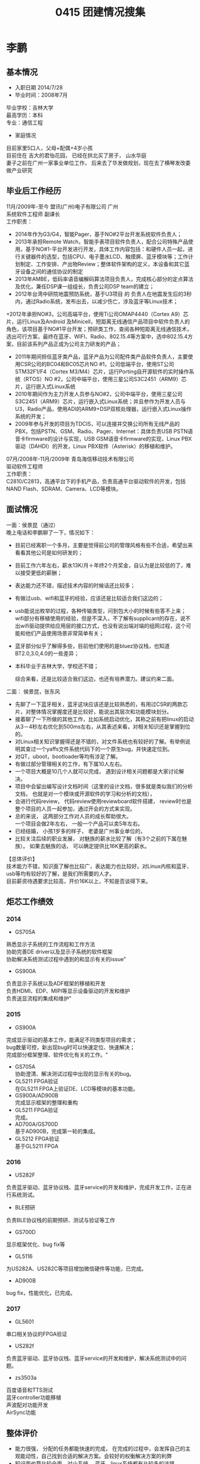 #+LATEX_HEADER: \usepackage{xeCJK}
#+LATEX_HEADER: \setCJKmainfont{Microsoft YaHei}
#+OPTIONS: \n:t
#+TITLE:  0415 团建情况搜集

* 李鹏
** 基本情况
+ 入职日期 2014/7/28
+  毕业时间：2008年7月
毕业学校：吉林大学
最高学历：本科
专业：通信工程
+  家庭情况
目前家里5口人，父母+配偶+4岁小孩
目前住在 吉大的君怡花园， 已经在拱北买了房子， 山水华庭
妻子之前在广州一家事业单位工作， 后来去了华发做规划，现在去了横琴发改委做产业研究
** 毕业后工作经历
11月/2009年-至今        盟讯(广州)电子有限公司                                       广州
系统软件工程师  副课长
工作职责：
+ 2014年作为G3/G4，智能Pager，基于NO#2平台开发系统软件负责人；
+ 2013年承担Remote Watch，智能手表项目软件负责人，配合公司特殊产品使用，基于NO#1-平台开发进行开发，具体工作内容包括：和硬件人员一起，进行关键器件的选型，包括CPU、电子墨水LCD、触摸屏、蓝牙模块等；工作计划制定、工作安排、产出物Review；整体软件架构的定义，本设备和其它蓝牙设备之间的通信协议的制定
+ 2013年AMBE，低码率语音编解码算法项目负责人，完成核心部分的定点算法及优化，兼任DSP课一组组长，负责公司DSP team的建立；
+ 2012年台湾中研院地震预防系统，基于U3项目 的 负责人在地震发生后的3秒内，通过Radio系统，发布出去，以减少伤亡，涉及蓝牙等Linux技术；
+2012年承担NO#3，公司高端平台，使用Ti公司OMAP4440（Cortex A9）芯片，运行Linux及Android  及Minicell，短距离无线通信产品项目中软件负责人的角色，该项目基于NO#1平台开发；预研类工作，查阅各种短距离无线通信技术，选出可行方案，最终在蓝牙、WIFI、Radio、802.15.4等方案中，选中802.15.4方案，目前该系列产品正成为公司主力研发的产品；
+ 2011年期间担任蓝牙类产品，蓝牙产品为公司配件类产品软件负责人，主要使用CSR公司的BC04和BC05芯片NO #1，公司低端平台，使用ST公司STM32F1/F4（Cortex M3/M4）芯片，运行Porting自开源软件的实时操作系统（RTOS）NO #2，公司中端平台，使用三星公司S3C2451（ARM9）芯片，运行嵌入式Linux系统
+ 2010年期间作为主力开发人员参与NO#2，公司中端平台，使用三星公司S3C2451（ARM9）芯片，运行嵌入式Linux系统；并且参作为开发人员与U3，Radio产品，使用ADI的ARM9+DSP双核处理器，运行嵌入式Linux操作系统的开发；
+ 2009年参与开发的项目为TDCIS，可以连接并交换公司所有无线产品的PBX，包括PSTN、GSM、Radio、Pager、Internet：具体负责USB PSTN语音卡firmware的设计与实现，USB GSM语音卡firmware的实现，Linux PBX驱动（DAHDI）的开发，Linux PBX软件（Asterisk）的移植和维护。

07月/2008年-11月/2009年        青岛海信移动技术有限公司
驱动软件工程师
工作职责：
            C2810/C2813，高通平台下的手机产品，负责高通平台驱动软件的开发，包括NAND Flash、SDRAM、Camera、LCD等模块。

** 面试情况
一面：侯景昆（通过）
    晚上电话和李鹏聊了一下，情况如下：
+ 目前已经离职一个多月，主要是觉得前公司的管理风格有些不合适，希望出来看看其他公司是如何研发的；
+ 目前工作六年左右，薪水13K/月＋年终2个月奖金，自认为是比较低的了，难以接受更低的薪酬；
+ 表达能力还不错，描述技术内容的时候话还比较多；
+ 有做过usb、wifi和蓝牙的经验，应该还是比较适合我们这边的；
+ usb能说出枚举的过程，各种传输类型，问到包大小的时候有些答不上来；wifi部分有移植使用的经验，但是不深入，不了解有supplicant的存在，说不出wifi驱动提供给应用层的接口方式，也没有说出端对端的组网过程，这个可能和他们产品使用场景非常简单有关；
+ 蓝牙部分似乎了解得多些，目前他们使用的是bluez协议栈，也知道BT2.0,3.0,4.0的一些差异；
+ 本科毕业于吉林大学，学校还不错；

 综合来看，还是比较适合我们这边，也还有培养潜力。建议约来二面。

二面： 侯景昆，张东风
+ 先聊了一下蓝牙相关，蓝牙这块应该还是比较熟悉的，有用过CSR的两款芯片，对整体情况掌握度还是比较好，能说出其层次和功能模块划分。
+ 接着聊了一下所做的其他工作，比如系统启动优化，其称之前有把linux的启动从3－4秒左右优化到500ms左右，从其表述来看，对相关知识还是掌握到位的。
+ 对Linux相关知识掌握得还是不错的，对文件系统也有较好的了解。有举例说明其查过一个yaffs文件系统代码下的一个原生bug，并快速定位到。
+ 对QT，uboot，bootloader等均有涉足了解。
+ 有做过部分管理相关的工作，有下属10人左右。
+ 一个项目大概是10几个人就可以完成， 遇到设计相关问题都是大家讨论解决。
+ 项目中会留出编写设计文档时间（这里的设计文档，很多就是类似我们的分析文档， 也就是对一个模块或开源软件的学习和分析的文档），
+ 会进行代码review， 代码review使用reviewboard软件搭建， review时也是整个项目的人员一起参加，通过开会的方式来实现。
+ 总的来说， 这两部分工作对人员的成长帮助很大。
     一个项目会做2年左右， 一般一个产品可以卖5年左右。
+ 已经结婚， 小孩1岁多的样子， 老婆是广州事业单位的，
+ 比较关注后续的职业发展， 对魅族的薪水比较了解（有3个之前的下属在魅族）。 如果去魅族的话， 可以确定提供比16K更高的薪水。

【总体评价】
技术能力不错，知识面了解也比较广，表达能力也比较好。对Linux内核和蓝牙、usb等均有较好的了解，是我们所需要的人才。
目前薪资待遇要求比较高，开价16K以上，不知是否谈得下来。

** 炬芯工作绩效

*** 2014
+ GS705A
熟悉显示子系统的工作流程和工作方法
协助完善DE driver以及显示子系统的软件框架
协助解决系统测试过程中遇到的和显示有关的issue"

+ GS900A
负责显示子系统以及ADF框架的移植和开发
负责HDMI、EDP、MIPI等显示设备驱动的开发和维护
负责送显流程的集成和维护"

*** 2015
+ GS900A
完成显示驱动的基本工作，能满足不同类型项目的需求；
bug数量可控，新出现bug时可以快速定位、快速解决；
完成部分框架整理、软件优化有关的工作。"
+ GS705A
 协助澄清、解决测试过程中出现的显示有关的bug。
+ GL5211 FPGA验证
 在GL5211 FPGA上验证DE、LCD等模块的基本功能。
+ GS900A/AD900B
 完成显示框架的整理和重构
+ GL5211 FPGA验证
 完成。
+ AD700A/GS700D
 基于AD900B，完成第一轮的集成。
+ GL5212 FPGA验证
 基于GL5211 FPGA
*** 2016
+ US282F
负责蓝牙驱动、蓝牙协议栈、蓝牙service的开发和维护，完成开发工作，正在进行系统测试。
+ BLE预研
负责BLE协议栈的前期预研、测试与验证等工作
+ GS700D
显示框架优化、bug fix等
+ GL5116
为US282A、US282C等项目增加微信硬件等功能，已完成。
+ AD900B
bug fix，性能优化，已完成。
*** 2017
+ GL5601
串口相关协议的FPGA验证
+ US282f
负责蓝牙驱动、蓝牙协议栈、蓝牙service的开发和维护，解决系统测试中的问题。
+ zs3503a
百度语音和TTS测试
蓝牙controller功能移植
声波配对功能开发
AirSync功能
** 整体评价
+ 能力很强， 分配的任务都能快速的完成， 在完成的过程中，会发挥自己的主观能动性，自己找到合适的解决方案。会较好的权衡解决方案的利弊
+ 知识面也算比较全面，对小系统， 蓝牙，linux系统都有比较多的涉猎。
+ 工作质量完成比较高，多显示设备相关重构，以及DE驱动的重写完成的质量都很高。
+ 学习新知识很快， 切换工作任务也可以很快上手。
+ 沟通方便也不错， 有自己想法和好的建议都会保持沟通。
+ 性格方面，相对还算比较活泛一些的， 与同事相处融洽
+ 目前看稳定性风险不大， 可能后续到小孩上学时，有可能有变动可能， 之前有聊过可能想在广州上学。不过目前他在广州的房子也卖掉了，在珠海买了房。
** 后续发展
找合适的机会，去承担一个项目的TL的角色，发挥更大的作用，往高级工程师方向发展。
* 李钊军
** 基本情况
出生日期： 1982
入职日期 2014/7/30
毕业时间：2006.7
毕业学校：西安电子科技大学
最高学历：学士
所学专业：通信工程
家里有几口人：5个（父母，配偶，一个小孩）
房子买在梅华西路823号桂香苑
妻子是做外贸的业务助理
父母在珠海帮忙带小孩， 小孩上幼儿园。 有一个姐姐，是文园中学的老师， 父母同时也在带姐姐家的小孩。
** 毕业后工作经历
*** 京信通信（2011.3－2014.6）
嵌入式软件工程师，组长，负责平台开发、维护，小组管理。
工作经验：
+ 作为组长，安排组员的工作，跟进工作进度，对组员的工作成果进行考核，指导、培养组员的专业技能，对新入职员工设计培训计划，指导新员工按计划学习工作需要的技能，举行过多次专业技术培训课程。
+ 接手基于Linux的EP73平台工作，对根文件系统和驱动进行裁剪、优化及版本化管理，在该平台应用于多个项目的过程中，负责硬件的调试，解决出现的相关问题。
+ 全新的EP75平台建设，基于Linux内核，负责完成uboot、内核、根文件系统、用户文件系统及驱动的裁剪、修改、调试，完成各种对外接口的调试。设计Flash的保护及软件可靠升级方案并实现，编写了各部分软件的版本输出管理办法并实施执行。编写通用应用层测试代码，提供方便快捷的调试方式，协助应用业务层完成上下层接口调试，解决产品化过程中出现的问题，最终在产品项目中推广应用。
+ 负责CPLD的平台化工作，定下各种使用规则，使用注意事项，各专业间的交互文档模板。编写了《模块说明文档》，《寄存器使用规范文档》，《测试用例文档》，《寄存器说明文档模板》，《硬件与CPLD交互文档模板》，《自检互检文档模板》，《CPLD需求文档模板》。并在项目中推广应用开来，在各专业交互及软件质量方面取得良好效果。
+       负责从零开始基于SOPC技术在FPGA上搭建NiosII软核，搭建软核过程中，引入和编写个别IP核，在软核上搭建了基于UC_OS操作系统的软件，调通软核内部及对外接口，编写可靠的升级设计方案并实现，解决出现的各种难题，最终实现在多个产品项目中的应用。为了规范软核的设计，编写了《NiosII软核设计规范文档》
+       从引入基于contexM4内核的K22芯片开始，负责K22芯片外部电路的原理图设计，MQX操作系统的clone，完成芯片的启动功能及对外通信接口的调试。编写boot设计方案并实现，完成代码的保护及升级功能。完成应用层操作接口调试，解决芯片硬件相关的各种问题，实现了平台的产品化，最后指导新员工编写K22原理图设计规范。
*** 安凯（广州）微电子技术有限公司（2008.11－2011.2）
软件驱动工程师，负责驱动的开发，调试，维护。
工作经验：
+ 嵌入式软件平台的开发及基于该平台的产品开发（主要涉及驱动的开发）。基于ARM9的芯片开发一套手机软件平台，从调试充电、背光、串口、蓝牙、触摸屏、键盘、WIFI、GPS、LCD开始，到涉及Bootloader、Flash、SDRAM等，对一个手机平台所用到的硬件及软件都有所了解。接着在该平台上开发出了几款产品，其中有一两款产品还在市场有一定的影响（涉及到别的问题，在这不列举所做的产品）。在整个开发过程中，一直作为团队的主力，并且负责过一款产品的开发。
+ 基于Linux系统，整合音视频，移植Minigui，为客户提供一个可以进行二次开发的平台。
*** 宇龙计算机通信科技（深圳）有限公司（2006.7－2008.10）
软件驱动工程师，负责手机驱动软件的开发、调试及测试。
工作经验：
+ 以主力的身份做一套监控软件，基于三菱的一款高级单片机，通过LCD及键盘来控制一台通信设备,并通过一个通信模块以短信或语音数据的形式实现跟后台的互联，由后台可实现对通信设备的监控；
+ 参与做一个通信模块的项目，负责实现了通信模块的AT命令集及对SIM卡的操作两部分，完成了模块对外接口的通信及对短信和通信录的管理(基于嵌入式系统的开发，以UC_OS2为操作系统)；
+ 参与了一款智能手机的开发，负责手机的驱动软件，完成LCD、触摸屏、闹铃、充电、音频等各个模块的功能，为上层各种功能的实现提供了基础(基于嵌入式系统的开发，以UNIX为基础的操作系统)。

** 面试情况
【一面评价（阮勇）】
+ 原来在京信通信工作，6月份已经离职。此份工作3年3个月。之前在安凯工作2年多一点，离职原因是所工作的手机方案部门解散，预计属于解散以后解雇，因为一般公司也会保留一部分人。2006年毕业以后在宇龙工作。
+ 户口深圳。想到珠海定居。原因一是考虑生活舒适一些，环境好；另外其表示有一个姐姐在文园中学当老师，住葵竹苑。姐夫在小学任教。目前住在姐姐家中。配偶在广州上班，销售跟单，表示会在自己确定共作以后过来珠海发展。有一女儿，两岁。小孩目前在老家茂名那边，有奶奶带。 家里兄弟姐妹四个，最大是当教师的姐姐，下有一妹一弟。
+ 性格相对内向，但沟通还可以。描述和解决问题思路还是比较清楚的，有点急于回答问题。对从事过的工作内容细节描述来看，对相关流程还是比较了解的。做过linux的uboot裁剪、linux内核裁剪，有一定经验。目前负责驱动和平台（指系统）
+ 个性相对安静。

【二面评价（侯景昆）】
+ 先后在宇龙、安凯、京信干过，安凯是因为手机部门解散，所以才离开。目前因为家庭原因，希望举家搬到珠海
+ 和肖勇军是同事，从肖勇军处间接也了解到此人技术水平还是不错的；
+ 聊了一下在京信开发的平台的架构和设计情况，主要是从事一个转发基站的新系统升级开发，对各个模块的功能作用还是比较熟悉的，知识面也还比较广。介绍时可能由于紧张，笔绘架构图描述时有些不是很清晰。
+聊了一下启动相关情况，有做过对uboot的裁剪，对启动的整个流程还是比较清楚的。
+ 聊了一下文件系统，有一定的掌握度。
+ 有实现网络设备驱动的经验，知道网络驱动的实现步骤，但对内核网络协议栈的实现过程不太熟悉；
+ 有在windows mobile系统下实现wifi驱动的经验，知道相对以太网，wifi有有些比如ap扫描，身份验证等工作，但具体代码因为厂家只提供dll文件，所以看不到；
+ 本科毕业于西电，工作八年；

  总的来说还是不错的，技术积累比较好，人也还踏实，因此通过二面。

** 炬芯工作绩效

*** 2014
+ RTL8189ETV+8761ATL COB兼容性测试及GS702C无线模组报告整理
+ GS705A上移植rtl8188etv模组,模组切换编译功能		移植完成，测试进行中，存在一些问题，在查问题、解决问题中；模组切换编译功能已完成
+ 通文达_7021+8723AS VAU_调试 Q88		板子带起，模组各个功能调试，还存在一些几率性bug，在调试中
*** 2015
+ GS702C
rtl8723vau模组应用及问题解决
完成rtl8723vau的量产使用，解决存在的问题；
完成rtl8723as-vt调试，问题解决、量产使用；
完成rtl8723as-cg接手，问题解决、量产使用；
各个平台的wifi、蓝牙问题处理，客户问题的解决；
自适应修改，问题解决；
+ GS705A
负责rtl8188rtv、ap6330模组及解决蓝牙存在问题
完成rtl8188etv模组的移植、调试、内测、问题解决；
ap6330的问题解决；
解决GS705A项目中出现的蓝牙问题；
完成bubblegum项目的模组自适应需求；
rtl8189ftv调试、测试；
客户板子上调试rtl8703bs；
+ GS900A
负责AP6330模组及浅睡眠调试
完成ap6330模组的移植、调试、内测；
调试wifi浅睡眠功能并协助其它模组的调试；
文档编写
完成wifi driver层级硬件的总结文档；
完成Android平台bluetooth应用层软件总结；"
+ AD500A
ubuntu、debian下rtl8723bs模组的wifi、蓝牙调试
文档编写及培训
完成wifi driver层级硬件的总结文档及培训；
 完成Android平台bluetooth文档编写、整理、培训；
 完成ubuntu平台bluetooth文档编写、整理、培训；
*** 2016
+ GS705B
完成要求的wifi、蓝牙模组、cob的调试；
解决客户遇到的wifi、蓝牙问题；
协助深圳调试wifi、蓝牙问题；
android 6.0上wifi、蓝牙调试；"
+ GS700E
解决VR上wifi、蓝牙相关问题；
新增加模组的调试、兼容；
蓝牙pcm通话功能调试；"
+ GL5119
完成ivt代码裁剪评估；
ivt代码的裁剪，完成30%"
+ GS700D
完成通过vendor id实现多模组支持；
解决wifi、蓝牙相关问题；
+ AD500A、GS500B
解决客户wifi、蓝牙相关问题；
新增加模组的调试、兼容；
+ AD900B、GS900C
解决wifi、蓝牙相关问题；
+ 开源及差异化项目
解决客户wifi、蓝牙相关问题；
协助深圳分析、调试wifi、蓝牙相关问题；"
*** 2017
+ zs350a
 和SSl合作wifi驱动开发和维护
zephyr协议栈开发和维护
http协议和mqtt协议开发
jason编码库开发
+ LS370A
linux 功能WIFI功能开发和一直
+ AD700A
蓝牙做slave功能
+ 维护项目
WIFI和蓝牙相关问题解决
** 总体评价
+ 工作非常踏实， 对安排的工作都能很好的完成， 2016年，安排了5119的蓝牙协议栈压缩代码的工作，也都认认真真完成了。 2017年开始又开始在3503项目wifi和网络协议栈上的工作，都完成得较好。
+ 工作很努力， 任劳任怨。即使是不是特别紧急的工作，也会加班来完成。在做3503工作的时候，还尽量的完成了不少android平台的支持工作， 以及LS370A上的WIFI的支持工作。
+ 工作能力方面，在WIFI和BT方便都有较好的积累， 特别是WIFI方面，逐渐具备深入的专业知识，遇到的网络相关的问题，都能够有效解决。
+ 学习能力和潜力方面， 不算特别突出， 不是能够非常快速学习新知识的， 但能够沉下心来， 把一个复杂的专业领域深入的掌握，这一点也是很好的品质。 有主动学习的意愿和行动，在工作安排没那么多的时候，会主动的去学习和掌握需要的专业知识。
+ 目前尚未表现出具备有很好的架构能力的潜质， 这一点跟工作安排也相关，也未安排合适的这部分任务给他 。
+ 个性比较安静，能够沉下心来专心做技术，也没有沟通方面的问题
+ 应该不是喜欢冒险的人员， 在薪水，前景，工作安排不出大问题的情况下应该会比较稳定。
+ 目前薪水偏低，需要及时做一次调整。

** 后续发展路线
继续成为WIFI和蓝牙方面的资深专家， 有合适机会的话，补充系统架构方面的知识
* 刘燚光
** 基本情况
2009年毕业于广东工业大学，本科，电子科学与技术。
入职日期 2014/8/11
家里暂时5口人，在坦洲香格里拉买有房子，已经有一个小孩上幼儿园，配偶待产，母亲退休带小孩。
妻子在坦洲一家公司上班
上班主要依靠公司班车
** 毕业后工作经历
珠海安联锐视科技有限公司（3年）；深圳福斯康姆科技有限公司（2年）。
主要负责安防监控产品嵌入式端的应用、驱动开发工作。

2012/12-至今	深圳市福斯康姆（FOSCAM）集团	嵌入式软件工程师
职责业绩：	公司介绍：是一家专注于研发、设计、制造及销售网络摄像机、网络视频录像机、网络音视频存储、光学模组等产品的国家级高新技术企业。安防监控公司，主打自己的品牌。产品主要有IP Camera(IPC)和Network Video Record(NVR)。产品属于纯IP类。
工作职责：
1.负责嵌入式软件底层开发(在ARM Cortex平台下，包括Uboot，Linux Kernel，Rootfs)，设计工作，软硬件联调和对接工作，硬件驱动开发工作。
2.负责嵌入式软件需求分析和参与各大模块的设计工作。
3.负责整个工程项目的Makefile编写。
4. 负责网络接口程序开发，网络协议制定工作。
5.负责视频解码及与解码相关的应用程序开发工作。
6.负责协调整个项目的开发进度及汇总工作。
工作业绩：
在一年的时间里，四人团队，从无到有的开发并完成NVR项目。在2013年第二季度被评为公司优秀员工，研发部共40人仅两人入选。目前，该项目已经进入试产和量产阶段。

2009/11-2012/12	珠海安联锐视科技股份有限公司	嵌入式软件工程师
工作职责：
1.参与老产品源程序维护及修改、客户功能需求的定制和版本问题跟踪。
2.参与产品用户界面设计，自主设计及客户定制。
3.参与底层驱动及接口协议的开发。
4.参与新产品的研发，主要工作包括参数架构，音视频存储、传输及其他相关的应用程序。
5.参与视频编解码，硬件驱动等开发工作。
工作业绩：
三年海思Hi35xx系列(ARM内核)数字硬盘录像机(DVR)的嵌入式软件研发经验。其中，一年以上IP Camera和NVR研发经验。
三年期间为公司90%的OEM客户定制过DVR固件；
为公司新产品IP Camera和NVR的研发先行者，目前这两款产品已上市。
** 面试情况
一面（通过）：吴瑞
1）刚在坦洲买了房子，而目前工作在深圳，生活工作不方便，想回到珠海工作。
2）近几年来都在做网络摄录像相关的工作，对camera和linux应用层的网络通信有相当的了解。
3）问了移植平台相关的工作，对u-boot的移植启动过程有相当的了解，但对linux怎么启动到shell的过程不了解。
4）问了linux下串口驱动的实现，了解较多。
5）对android没什么了解。
6）认可加班，其目前公司的加班是工作日加班到9：00，周末加班一天。
总结：对u-boot有相当的了解，但对linux kernel和android了解不多，对linux应用较为了解，对linux驱动了解一些

二面(通过)：王艳武：
1)	进一步了解了求职动机，以及薪资方面的需求
2)	询问了camera项目中视频流的搜集，音视频的协同处理，以及同步等问题，回答可以。
3)	对linux系统了解不是非常深入
4)	观察其谈吐，以及回答问题来看，此人的做事比较稳健，性格比较平和。
总结：可以考虑招录

** 炬芯工作业绩

*** 2014
+预研
  Camera Hal 3.2开发预演/评估
  初步总结Camera Hal 3.2的调用流程及接口，组内发起讨论。
+ GS705A
  Android L Camera Hal 1.0移植
  把Camera Hal 1.0从Android 4.4.4移植到Android L环境中，
  把Camera2.apk的已有的功能全部验证和测试。修改原有的Hal 1.0，使之可以通过Android L的cts和cts verifier测试。Android L首发样机Camera相关功能支撑。
  优化启动流程，缩短量产后第一次打开Camera到取景器所需要的时间；
+ GS900A
  Android L Camera Hal 1.0移植和联调
  在GS900A的环境中移植和联调Camera Hal 1.0。
  联调主要内容是64位兼容支持和对接新的YUV和Raw Sensor、添加更多的分辨率支持等。
  CES展示样机Camera相关功能支撑。
*** 2015
+ Camera Hal 1.0兼容性移植
  使Camera Hal 1.0能兼容GS705A/GS900A标案项目，且兼容64位编译。
+ Camera相关新功能流程添加及联调支持
  包括：闪光灯、HDR、对焦等。
+ Camera已有功能优化
  包括：VCE硬编码调用优化；
  Camera最佳预览、拍照分辨率选择；
  Camera Frame格式转换流程修改；
  从效率和效果上对Camera相关功能进行了优化。
+ Camera问题跟进及解决
  包括：CQ、CTS及Camera相关的Mokey测试问题跟踪及解决。
+ Hal 3.2调研及开发
  调研了Hal 3.2实现的必要性以及主要接口进行了描述。功能开发方面，目前仅实现了预览功能。
+ SI和ISP驱动整合
  对原有S700和S900驱动的框架进行改动，使驱动模块的程序可同时兼容SI和ISP，方便以后维护和管理。
+ CVR项目预演
  在中间件里联调实现移动侦测和水印功能。对该项目Camera模块相关功能提供必要的支持。
+ Camera问题跟进及解决
  涉及项目：900A、900B、GT9、S700、S900、GT7。涉及模块：Camera Hal、UVC驱动、Sensor驱动等。问题包括：CQ、CTS及Camera相关的Mokey测试问题跟踪及解决
*** 2016
+ Camera功能开发及维护
  涉及项目：S500、S700、S900以及就旧项目ATM7051/ATM7059、LS370等；
  涉及模块：Camera Hal、Camera Sensor驱动、UVC驱动及Camera应用等；
  完成的功能包括：HDMI IN模拟成Camera Sensor输入、Usb Camera功能支持、双Camera同时使用支持，Camera新模组驱动支持，Camera测试问题跟进及客户功能支持等。
+ GT7 MboxLauncher应用维护
  M8S盒子方案Launcher定制和维护，测试问题跟进。
+ 陀螺仪功能开发及维护
  涉及项目：S500、S700、S900平台下的VR方案的陀螺仪功能。
  支持了陀螺仪+地磁的组合有：icm20602+ak0991+ mpu6500+ak896+ mpu6500+ak09911，完成了这些组合的Hal和驱动的调试并对接了Android的SensorService。
+ 光感功能开发及维护
  在S700平台下的VR方案实现了光感stk3311的功能支持。
*** 2017
+ V700
  光感和陀螺仪以及地磁问题跟进
+ S900
  HDMI IN功能调试
+ LS370A
  camear功能开发，包含应用框架以及camera
  camera效果调试
  趣味拍照功能开发
  卡拉OK录像功能
  人脸识别和sayHello规格，整合地平线相应功能
** 总体评价
+ 能力不错， 在camera相关方面有多年的工作积累，andorid平台的camera hal和camera驱动都能一个人完全负责，并负责多个平台的相关工作。LS370A的camera相关工作都是重新开发的，包括和地平线联调，camera应用，工作内容相对较多，也能较好的完成
+ 转换工作方向也能较快的掌握，在vr项目中做陀螺仪，光感地磁等都能较快的接手并完成任务
+ 在工作任务需要的时候也会主动的加班来干进度， 尽管上下班不是太方便
+ 个性比较沉稳，不浮躁。
+ 自己工作范围内的事情会比较好的完成， 但主动去学习其他关联模块的主动性不足
** 后续技术发展
在完成本职工作后，需要接手nandflash驱动，以及开始熟悉升级量产，补充系统方面的知识，承担更多的任务。
* 刘新旭
** 基本情况
+ 学业情况；
2010年毕业于中南民族大学，本科，计算机科学与技术专业
+ 家庭情况；
一家八口人，兄弟一家在西安；
老婆做测试行业，在优特电力。老婆本来是重庆人，去年有计划要去重庆分公司的。
目前住金湾区， 是购买的房子，小孩不满周岁，目前开车上下班，途中需要1个小时左右。
+ 毕业后的工作情况；
2010年到2014年10月份在珠海迈科智能科技，第一个阶段STB数字机顶盒相关；第二极端，OTT+DVB相关；
2014年至今在珠海炬芯；

** 毕业后的工作经历
2010/7-至今	珠海迈科科技	高级软件工程师
职责业绩：	公司简介：全球专业的数字电视终端接收设备ODM/OEM制造商。致力于全球中高端数字电视机顶盒、数字液晶电视等整机的研发、生产与销售，专注于3D技术、数字电视加密解密系统、数字电视视频传输、数字电视测试检测设备、网络信息安全、安防系统、内容服务系统等的研发。
汇报上级：部门经理
下属人员：5人
工作职责与业绩：
+ eCos平台(主要开发人员)
主要职责：DVB数字信号频谱调试，外围IC调试以及其他应用的开发与维护；
+ Linux平台
基于Enigma2系统的DVB系统开发(主要开发人员)
   主要职责：主要负责整体代码把关；DVB相关应用开发；3G模块驱动移植，以及应用配置等；wifi模块驱动移植，应用配置及其他；
安卓系统(项目组长)
   OTT项目：主要负责前期项目准备，项目计划的制定以及任务的分配；参与安卓的系统定制开发；参与与其他聚合平台对接；安卓应用的开发；
   DVB项目：前期项目准备以及计划制定；前端IIC设备驱动移植与调试；中间DVB Stack部分的开发，以及UI层的维护与开发。

** 面试情况
一面（通过）：王艳武
1）目前公司是做机顶盒相关产品的，软件总人数200多人，老婆在u特电力，想搬到市区。
2）问了一下当前负责的工作内容，让其描述一下开发一个产品他们自己都要做哪些开发，然后简要介绍了一下移植流程，回答比较清晰
3）询问其项目中的一个后台服务与前台交互的流程，对其中一些异常如何处理，例如客户端异常退出等，回答尚可。然后就是问了一下android四大组件的一些基础知识，知道一些，回答一般。
4）我总体介绍了一下炬力当前的产品，以及盈利模式，产品开发中的重要软件模块，android软件工程师职位的相关工作内容。
5) 薪资要求是13k左右。

一面通过: 王艳武
总结：基础知识尚可，回答思路清晰，可以考虑招聘进来负责android应用层的开发。

二面：张东风
1）公司主要是做机顶盒的， 有dtv和ott的，  分别是ali和全志的平台， 对产品表述比较清楚
2）anroid部分从5月份开始接触， 对android的framework有一些了解，
其中问道实现如何限制浏览器访问网络， 通过开发后台服务来控制iptable， 以及修改packagemanager限制浏览器类的应用安装，
3）目前带了5个人左右， 负责两个项目， dtv和ott的各一个。
平时加班比较多，有时会加班到2~3点，  周末一般不加班。
4）目前在公司应该还比较受重用， 这次有换工作的想法， 主要从两方面考虑，
个人的发展，以及薪水也可以有一定幅度的成长。
5）沟通和表达能力不错， 表述比较有条理和逻辑。
6） 应该是一个比较踏实努力， 能够深入做事情的人。
7）主要向我们了解了成长路线， 技术职和管理职的问题。
8）目前工作4年， 薪水大概10K的样子， 期望13K， 能接受12K的薪水。

综合而言， 二面可以招入， 薪水的话， 考虑到和内部倒挂， 给12K比较合适一些。


** 炬芯工作绩效

*** 2015
+ GS705A/GS900A项目研发
  Android平台维护
+ GS705A/GS900A项目研发
  第三方APK兼容性调试
+ GS705A/GS900A项目研发
  平台显示类问题的澄清
+ GL5211 FPGA验证
  Mali GPU验证
+ GL5211 FPGA验证
  Mali GPU驱动的开发与维护
+ GL5211
  Mali GPU驱动以及相关模块的开发与维护；
  Mali GPU 功能验证
+ GS705A
  平台显示类问题的澄清；+ 第三方APK兼容性调试；+ Android平台维护
+ GS900A
  平台显示类问题的澄清；+ 第三方APK兼容性调试；+ Android平台维护
*** 2016
+ GS700D
  完成GPU驱动部分一些feature的修复以及优化、性能分析、功耗澄清、调频策略支持等；
  HWC部分完成对于HDMI+CVBS双显的支持、新功能的添加、以及部分BUG的修复；
  Gralloc模块问题的修复；
  skia中间件的问题修复；
  MediaProvider问题修复
+ GS700E
  完成两种分屏机制的添加；
  GPU DVFS框架的优化，优化各个场景功耗问题；
  UI帧率、游戏帧率、以及视频播放帧率等性能相关的澄清以及优化；
  修复DE部分的BUG；
  澄清skia模块相关bug；
  修复MediaProvider模相关BUG；
  协助完成QC测试部分GPU的Pattern的制作；
  完成对于VR方案HDMI+LCD双显方案的支持；
+ GS705B2
  完成skia的合并与测试验证、
  Mediaprovider合并移植，
  以及一些其他对于Android M的合并
+ LS370A
  完成图片解码部分中间件移植、系统UI组件；
+ GL5212
  完成GPU硬解带起Android显示、FPGA验证、跑Pattern验证；
+ 其他：
  包含900C、705A、500B项目的skia和媒体扫描的支持；
*** 2017
+ LS370A
GUI 显示框架开发
photo应用开发
媒体扫描开发
WIFI应用开发
ota应用开发
+ AD700A
维护工作

** 综合评价
+ 工作能力不错，mali GPU是我们第一次使用，之前并没有经验积累，在较短的时间内，能够熟悉起来，并完成FPGA验证，同时也在验证中有效的发现了一些问题，并解决了。 起到了很好的效果。在方案开发阶段也能较独立的完成GPU相关的工作。
+ 可以胜任多种不同性质的工作内容， 在LS3703A中，也能很快的上手，负责了较多的开发人物，完成工作的效率，和debug的效率都不错，工作质量较高， 对负责的模块还是有精益求精的要求。
+ 2106工作量不是特别饱满，一部分原因是工作安排原因，一部分是要去重庆的原因
+ 工作认真负责， 任务较多时，会自己加班完成，
+ 性格比较稳重，对工作和生活都有一定的目标性， 前一份工作做了4年， 在待遇和个人发展没有出现太大状况，或者外部环境不发生太大变化的情况下，应该有一定的稳定性。
** 后续发展
在继续维护现有模块的情况下， 开始学习和接手LS370A的WIFI和以及android系统的WIFI和BT维护。
在上层掌握到一定程度后， 适当往底层发展。
* 吕锦昂
** 基本情况
+ 学业情况
毕业时间：2015-07-01
毕业学校：湖南大学
最高学历：大学本科
专业：自动化
+ 家庭情况
老家在浙江东阳市，未婚，女朋友是质量部的杨丹
+ 工作情况
毕业至今：炬芯（珠海）科技；
工作内容：linux usb模块维护和开发
** 拓展评价
团队角色测试-个人报告
你在团队角色首要倾向为：外交家 RI（Resource Investigator）
A 典型特征: 性格外向；开朗；热情；好奇心强；联系广泛；消息灵通，是信息的敏感者。
B 积极特性:有广泛联系人的能力；不断探索新的事物；勇于迎接新的挑战
C 弱点: 事过境迁，见异思迁，兴趣马上转移
D 在团队中的作用
提出建议，并引入外部信息（一个很好的比喻是：RI 对于团队的作用，就像天线对于电视机，RI 就是团队的天线，就是用来接受外界信号的。注意RI和PL的区别：PL的想法大都是原创自己想的，RI则更可能是他个性喜欢接受新鲜事物，因此 RI 更擅长整合外界新鲜信息。）
接触持有其他观点的个体或群体
参加磋商性质的活动

你在团队角色次要倾向为：完美主义者 FI（Completer Finisher）
A 典型特征: 勤奋有序；认真；有紧迫感
B 积极特性: 理想主义者；追求完美；持之以恒
C 弱点: 常常拘泥于细节；焦虑感（注意和SH的不同，SH有紧迫感，但FI是焦虑感）；不洒脱
D 在团队中的作
强调任务的目标要求和活动日程表
在方案中寻找并指出错误、遗漏和被忽视的内容
刺激其他人参加活动，并促使团队成员产生时间紧迫的感觉
** 炬芯工作绩效
*** 2015
+ AD900B
  学习USB和Linux驱动基础知识。
  调试uboot USB，device功能：ums,fastboot,rndis；host功能：调通USB中断传输。
  kernel USB host debug。
+ GS700D
  移植AD900B USB相关uboot和kernel的代码。
  USB模块host和device功能验证，uas代码同步和性能对比测试。
  内测debug：camera相关音视频bug和uhost兼容性问题分析和处理。
*** 2016
+ GS700E
  u-boot adfu模块实现与维护；
  Linux USB3.0 模块维护；
  Linux USB aotg模块学习和维护；
  android adb/vold/mtp维护。
+ GS900C
  u-boot adfu模块实现与维护
  Linux USB3.0 模块维护；
  Linux USB aotg模块学习和维护；
  android adb/vold/mtp维护。
+ GS500B
  linux USB3.0/USB2.0问题同步和维护。
+ 平板其他项目
  android 7.0 vold和monitor同步；
  kernel 4.4 adfu同步；
  GS705B USB eth等维护；
+ 多媒体其他项目
  GL5009G USB debug；
  GL5009G USB移植；
*** 2017
+ LS370A
USB驱动开发
USB上层应用开发
+ ZS3503
USB HOST支持。
USB读卡器开发
+ 平板以及其他方案
相关USB模块维护
** 总体评价
+ 从工作能力上看，现在已经能够独立的完成usb模块的开发维护和debug工作。 具备维护和开发andriod， linux， ucos，以及zephyr等各个平台的usb驱动。
+ 作为2015年的应届毕业生， usb模块相对还是比较复杂一些的模块， 能够较快的掌握和独立解决问题， 成长很快。
+ 工作效率也不错
+ 工作努力踏实， 由于工作安排较多，几乎天都加班到9点钟以后，周六也有加班
+ 学习能力是比较突出的，在有限的时间内还是比较快速的掌握usb相关的知识，同时在切换不同的系统平台的时候，也能够很快适应， 表现出不错的学习能力。
+ 个性也相对安静，与同事相处融洽，私下肯定也有比较有激情的一面，他女朋友是来公司后才处的。
** 后续发展规划
需要继续负责各个平台USB相关的工作，有余力的时候，继续在底层驱动方面发展一点时间， 掌握更多的驱动模块
* 蒋斌
学业情况：
2012 湖南工程学院，本科、计算机科学与技术；
目前已经在珠海海怡湾畔买房
妻子是测试工程师测试工程师
有房贷和车贷要还
3 .     毕业后的工作情况，迈科智能，炬芯，嵌入式开发，android
** 毕业后工作情况
2013.01-至今                  Mstar6369
项目职务：系统集成开发
项目描述：中高端智能电视平台，开发交互 apk，定制特色服务，移植最新的 device，适应目前最新潮流功能。
项目职责：apk 的优化 debug， framework 中间层定制以及底层优化和驱动的移植。
项目业绩：
1.添加系统客户化编译体系: (android 系统编译体系定制，客户化签名系统 key，机制贯通整个系统)；
2.添加移植 3G 模块驱动: (linux 内核中的兼容配置， android 层 RIL 通信驱动层相关配备添加，实现数据流量
访问 Internet)；
3.划分配置 emmc flash 分区： (配置划分 android 磁盘存储，修改定制系统 VOLD 挂载机制，内外 sdcard 挂载)；
4.移植红外触摸框设备驱动: (配置 linux 模块驱动， android 中 input 子系统框架)；
5.GPIO 模拟 NEC 红外： (linux 中 gpio 口模拟 nec 协议的红外发送驱动编写linux driver->HAL->JNI->service-aidl-binder->app)；
6.OTA 网络升级： (android OTA 刷机机制，网络在线更新解决方案)。


** 面试情况
一面（通过）：王艳武
1）目前在珠海工作，换工作的原因主要是： 当前公司（迈科）智能电视项目组，暂时没有上量可能，而且前景不明朗，所以想换一份工作
2）之前工作包括：mstart智能电视方案中部分android framework的修改，apk的debug及分析；看得出来做过一些事情，对做过的事情表述清楚，但不是非常深入
3） 技术方面：问过负责的几个模块：TvManagerService的实现，启动，编译机制；android build，签名机制；以及vold磁盘挂载等，回答尚可，但算不上非常精通。
4）基础知识方面：毕业学校一般，对于os/计算机组成掌握较差，对于语言方面，也只是能用。问了几个c++的问题，回答不好，但是思路是清晰的，回答也比较诚恳。
5) 已经面试过全志，对方开出的薪资结果为10k * ( 12+3), 公积金按照10%购买，女朋友在金山做测试，准备结婚。

总结：
目前能力还算可以，经历过的项目与我们当前的相似度较高，估计上手会快一些；基础只是比较欠缺，尤其是c++语言类，以及os类的基础；建议招录进来，负责android framework中部分模块的研发。

二面（通过）: 张东风
时间较短问了两个技术问题：
gpio模拟红外的时序应该怎么保证时序是正常的， 考虑到linux有终端好调度的影响， 谈到使用优先级或限制资源的办法， 回答不是很切题， 问是否了解过linux，基本上么有太多了解。
也问了vold的识别3G dongle的完整过程那个，大致流程都清楚，也知道改哪些地方，但对设计到的比如device节点创建， ueventd等内容不是很清楚， 要提醒后次想起来有这回事。
总的来说， 专业知识比较对口， linux部分知识叫薄弱， 工作经历比较契合， 发展潜力不是很大， 但可以胜任一般复杂度的工作，
人比较直接和爽快， 谈待遇的时候可以看出这点，较踏实和努力。
薪水11k， 建议录用。
** 炬芯工作绩效
*** 2015
+ GS705A
  readahead自动机制,coredump添加分析，跑分
+ AD500A
  airplay性能优化,性能分析澄清
+ AD900B
  DEBUG，跑分以及相关性能分析
+ AD900B_VR
  研究unity的使用开发，分析调试VR场景
*** 2016
+ GS705B
  debug以及性能分析澄清
+ GS700D
  Kodi的开发调试
+ AD500A，GS900C
  OpenCL，OpenCV的移植开发，调试相关优化性能
+ S900_VR
  google cardboard-daydream平台的研究使用
+ VR-FBO-ATW
  单buffer显示，SF中根据sensor送显前的ATW应用
+ FACE-SPEECH
  人脸识别相关学习，基于OpenCV的人脸检测与识别
  了解语音识别，搭建运行kaldi平台用例
*** 2017
+ GS900C
google daydream预研，成功在S900上跑起来了daydream
+ ZS350a
负责播放器的功能开发
播放列表功能开发
mqtt开发
** 综合评价
+ 能力还可以，负责的工作都能较好的完成，
+ 掌握新知识的能力好，工作以来多次切换工作，多次变化工作方向和工作内容， 都能够很快的熟悉并开展工作，表现出了很好的学习能力。
+ 工作努力程度还可以， 在工作饱满的时候也会主动加班完成， 但在工作安排没有那么多的时候，就相对放松一些
+ 主动提高自己的愿望不是很强烈
+ 对薪水和待遇应该较看重，遇到较好的机会的话， 有不稳定的风险。
+ 对应用层知识掌握较好，缺少底层知识
** 后续发展
继续发挥特长，安排更多合适的工作，稳定性问题不大后，考虑往全面性方面发展。

* 黄海宇

** 基本情况
2015年7月12号毕业于西安邮电大学软件工程专业，本科学历。
老家西安，家里还有一个妹妹。
毕业后入职炬芯科技至今，主要负责Android显示模块方面的工作。

** 拓展训练评价
团队角色测试-个人报告
你在团队角色首要倾向为：CW（Company Worker，后来在1988年改称为 Implementer ）
A 典型特征：保守；顺从；务实可靠
B 积极特性：有组织能力、实践经验；工作勤奋；有自我约束力。
C 弱点：缺乏灵活性，应变能力弱；对没有把握的主意不感兴趣。
D 在团队中的作用
把谈话与建议转换为实际步骤。
考虑什么是行得通的，什么是行不通的。
整理建议，使之与已经取得一致意见的计划和已有的系统相配合。
实干家就是好的执行者，能够可靠的执行一个既定的计划，但却未必擅长制定一个新的计划。

你在团队角色次要倾向为：完美主义者 FI（Completer Finisher）
A 典型特征: 勤奋有序；认真；有紧迫感
B 积极特性: 理想主义者；追求完美；持之以恒
C 弱点: 常常拘泥于细节；焦虑感（注意和SH的不同，SH有紧迫感，但FI是焦虑感）；不洒脱
D 在团队中的作用
强调任务的目标要求和活动日程表
在方案中寻找并指出错误、遗漏和被忽视的内容
刺激其他人参加活动，并促使团队成员产生时间紧迫的感觉
** 炬芯绩效

*** 2015
+ AD900B
  mipi-dsi屏支持调试工作、LVDS驱动支持及调试。
+ ATM7059C和ATM7059合并
  mipi-dsi屏调试支持工作
+ AD700A
  SDK级功能验证mipi-dsi驱动支持及屏调试
+ AD900B/AD700A
  mipi-dsi驱动兼容性支持。
+ AD500A
  HDMI-CEC功能支持。
*** 2016
+ GS700E
  显示驱动调试
+ GS900C
2k屏驱动开发， 主要解决夏普， auo等2k屏的闪屏问题。
HDMI功能开发和维护
双屏显示功能
启动和recovery显示维护
+ GS500B
  显示驱动调试
*** 2017
+ GS700E
小辣就 hdmi2dsi
小辣椒显示问题解决
+ LS370A
lcd驱动维护和问题解决
+ GS900c
新的2k屏调试
双1080屏显示
+ AD700A
CVBS IN芯片功能调试。
Recovery双显问题

** 总体评价
+ 工作态度端正， 配合度好，对交待的事情都能很好的配合完成。特别是2k屏的闪屏问题，比较繁琐和磨人，都能认真仔细的做好， 表现出了很好的耐心。
工作努力认真， 需要加班的时候也能很好的配合，在2016年VR项目开发的过程中， 调试屏的时候经常需要深夜几班， 都有很好的配合。
+ 与团队其他成员相处融洽。在别人需要帮助的时候，能提供帮助，需要别人帮助的时候，也会主动去问， 工作基本可以独立锦兴。
+ 在技术方面， 能够胜任LCD调试， HDMI相关功能调试， DE驱动的调试和维护。 能够做相对独立，复杂性不是特别高的模块。 但对整个显示系统的掌握还是不够深入，需要继续努力。
+ 在工作相对有时间的时候，会主动去学习自己工作相关的模块内容，能力逐渐由成长。但学习能力不算特别突出， 速度一般。
+ 个性相对比较安静，能够静下心来。
** 后续发展路线
继续掌握android Linux平台的显示相关的专业技术， 尽快可以独立的负责更多显示方面的工作。
